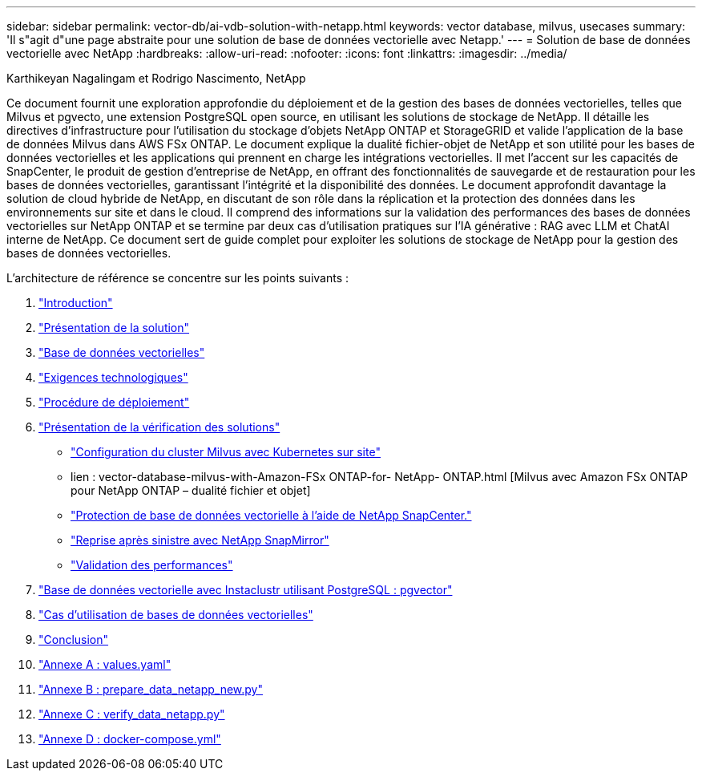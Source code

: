 ---
sidebar: sidebar 
permalink: vector-db/ai-vdb-solution-with-netapp.html 
keywords: vector database, milvus, usecases 
summary: 'Il s"agit d"une page abstraite pour une solution de base de données vectorielle avec Netapp.' 
---
= Solution de base de données vectorielle avec NetApp
:hardbreaks:
:allow-uri-read: 
:nofooter: 
:icons: font
:linkattrs: 
:imagesdir: ../media/


Karthikeyan Nagalingam et Rodrigo Nascimento, NetApp

[role="lead"]
Ce document fournit une exploration approfondie du déploiement et de la gestion des bases de données vectorielles, telles que Milvus et pgvecto, une extension PostgreSQL open source, en utilisant les solutions de stockage de NetApp.  Il détaille les directives d'infrastructure pour l'utilisation du stockage d'objets NetApp ONTAP et StorageGRID et valide l'application de la base de données Milvus dans AWS FSx ONTAP.  Le document explique la dualité fichier-objet de NetApp et son utilité pour les bases de données vectorielles et les applications qui prennent en charge les intégrations vectorielles.  Il met l'accent sur les capacités de SnapCenter, le produit de gestion d'entreprise de NetApp, en offrant des fonctionnalités de sauvegarde et de restauration pour les bases de données vectorielles, garantissant l'intégrité et la disponibilité des données.  Le document approfondit davantage la solution de cloud hybride de NetApp, en discutant de son rôle dans la réplication et la protection des données dans les environnements sur site et dans le cloud.  Il comprend des informations sur la validation des performances des bases de données vectorielles sur NetApp ONTAP et se termine par deux cas d'utilisation pratiques sur l'IA générative : RAG avec LLM et ChatAI interne de NetApp.  Ce document sert de guide complet pour exploiter les solutions de stockage de NetApp pour la gestion des bases de données vectorielles.

L'architecture de référence se concentre sur les points suivants :

. link:ai-vdb-intro.html["Introduction"]
. link:ai-vdb-overview.html["Présentation de la solution"]
. link:ai-vdb-landscape.html["Base de données vectorielles"]
. link:ai-vdb-tech.html["Exigences technologiques"]
. link:ai-vdb-deploy.html["Procédure de déploiement"]
. link:ai-vdb-verification.html["Présentation de la vérification des solutions"]
+
** link:ai-vdb-milvus-setup.html["Configuration du cluster Milvus avec Kubernetes sur site"]
** lien : vector-database-milvus-with-Amazon-FSx ONTAP-for- NetApp- ONTAP.html [Milvus avec Amazon FSx ONTAP pour NetApp ONTAP – dualité fichier et objet]
** link:ai-vdb-dp-snapcenter.html["Protection de base de données vectorielle à l'aide de NetApp SnapCenter."]
** link:ai-vdb-dr-snapmirror.html["Reprise après sinistre avec NetApp SnapMirror"]
** link:ai-vdb-perf-validation.html["Validation des performances"]


. link:ai-vdb-instaclustr-pgvector.html["Base de données vectorielle avec Instaclustr utilisant PostgreSQL : pgvector"]
. link:ai-vdb-usecases.html["Cas d'utilisation de bases de données vectorielles"]
. link:ai-vdb-conclusion.html["Conclusion"]
. link:ai-vdb-values.html["Annexe A : values.yaml"]
. link:ai-vdb-dataprep.html["Annexe B : prepare_data_netapp_new.py"]
. link:ai-vdb-verifydata.html["Annexe C : verify_data_netapp.py"]
. link:ai-vdb-docker-compose.html["Annexe D : docker-compose.yml"]

